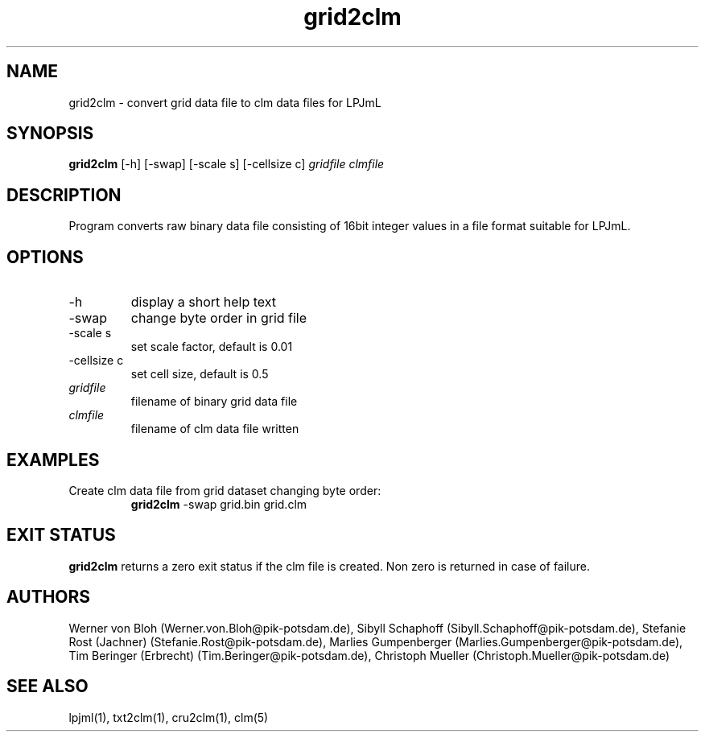 .TH grid2clm 1  "October 9, 2008" "version 1.0.002" "USER COMMANDS"
.SH NAME
grid2clm \- convert grid data file to clm data files for LPJmL
.SH SYNOPSIS
.B grid2clm
[\-h] [\-swap] [\-scale s] [\-cellsize c]
.I gridfile clmfile
.SH DESCRIPTION
Program converts raw binary data file consisting of 16bit integer values in a file format suitable for LPJmL. 
.SH OPTIONS
.TP
\-h
display a short help text
.TP
\-swap
change byte order in grid file
.TP
\-scale s
set scale factor, default is 0.01
.TP
\-cellsize c
set cell size, default is 0.5
.TP
.I gridfile    
filename of binary grid data file
.TP
.I clmfile     
filename of clm data file written
.SH EXAMPLES
.TP
Create clm data file from grid dataset changing byte order:
.B grid2clm
\-swap grid.bin grid.clm
.PP
.SH EXIT STATUS
.B grid2clm
returns a zero exit status if the clm file is created.
Non zero is returned in case of failure.
.SH AUTHORS
Werner von Bloh (Werner.von.Bloh@pik-potsdam.de),
Sibyll Schaphoff (Sibyll.Schaphoff@pik-potsdam.de),
Stefanie Rost (Jachner) (Stefanie.Rost@pik-potsdam.de),
Marlies Gumpenberger (Marlies.Gumpenberger@pik-potsdam.de),
Tim Beringer (Erbrecht) (Tim.Beringer@pik-potsdam.de),
Christoph Mueller (Christoph.Mueller@pik-potsdam.de)

.SH SEE ALSO
lpjml(1), txt2clm(1), cru2clm(1), clm(5)
